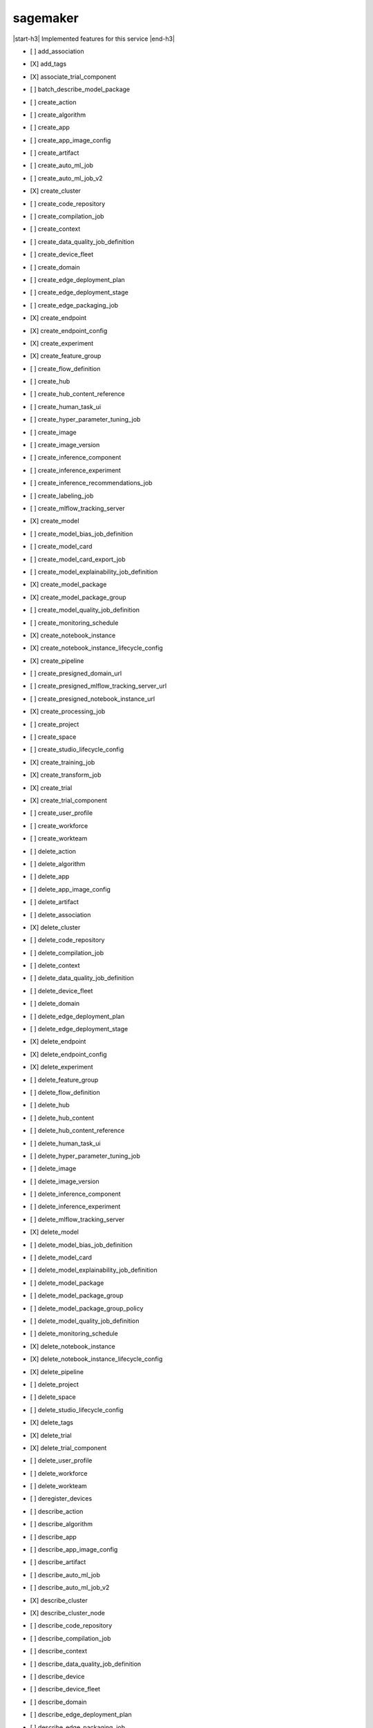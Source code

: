 .. _implementedservice_sagemaker:

.. |start-h3| raw:: html

    <h3>

.. |end-h3| raw:: html

    </h3>

=========
sagemaker
=========

|start-h3| Implemented features for this service |end-h3|

- [ ] add_association
- [X] add_tags
- [X] associate_trial_component
- [ ] batch_describe_model_package
- [ ] create_action
- [ ] create_algorithm
- [ ] create_app
- [ ] create_app_image_config
- [ ] create_artifact
- [ ] create_auto_ml_job
- [ ] create_auto_ml_job_v2
- [X] create_cluster
- [ ] create_code_repository
- [ ] create_compilation_job
- [ ] create_context
- [ ] create_data_quality_job_definition
- [ ] create_device_fleet
- [ ] create_domain
- [ ] create_edge_deployment_plan
- [ ] create_edge_deployment_stage
- [ ] create_edge_packaging_job
- [X] create_endpoint
- [X] create_endpoint_config
- [X] create_experiment
- [X] create_feature_group
- [ ] create_flow_definition
- [ ] create_hub
- [ ] create_hub_content_reference
- [ ] create_human_task_ui
- [ ] create_hyper_parameter_tuning_job
- [ ] create_image
- [ ] create_image_version
- [ ] create_inference_component
- [ ] create_inference_experiment
- [ ] create_inference_recommendations_job
- [ ] create_labeling_job
- [ ] create_mlflow_tracking_server
- [X] create_model
- [ ] create_model_bias_job_definition
- [ ] create_model_card
- [ ] create_model_card_export_job
- [ ] create_model_explainability_job_definition
- [X] create_model_package
- [X] create_model_package_group
- [ ] create_model_quality_job_definition
- [ ] create_monitoring_schedule
- [X] create_notebook_instance
- [X] create_notebook_instance_lifecycle_config
- [X] create_pipeline
- [ ] create_presigned_domain_url
- [ ] create_presigned_mlflow_tracking_server_url
- [ ] create_presigned_notebook_instance_url
- [X] create_processing_job
- [ ] create_project
- [ ] create_space
- [ ] create_studio_lifecycle_config
- [X] create_training_job
- [X] create_transform_job
- [X] create_trial
- [X] create_trial_component
- [ ] create_user_profile
- [ ] create_workforce
- [ ] create_workteam
- [ ] delete_action
- [ ] delete_algorithm
- [ ] delete_app
- [ ] delete_app_image_config
- [ ] delete_artifact
- [ ] delete_association
- [X] delete_cluster
- [ ] delete_code_repository
- [ ] delete_compilation_job
- [ ] delete_context
- [ ] delete_data_quality_job_definition
- [ ] delete_device_fleet
- [ ] delete_domain
- [ ] delete_edge_deployment_plan
- [ ] delete_edge_deployment_stage
- [X] delete_endpoint
- [X] delete_endpoint_config
- [X] delete_experiment
- [ ] delete_feature_group
- [ ] delete_flow_definition
- [ ] delete_hub
- [ ] delete_hub_content
- [ ] delete_hub_content_reference
- [ ] delete_human_task_ui
- [ ] delete_hyper_parameter_tuning_job
- [ ] delete_image
- [ ] delete_image_version
- [ ] delete_inference_component
- [ ] delete_inference_experiment
- [ ] delete_mlflow_tracking_server
- [X] delete_model
- [ ] delete_model_bias_job_definition
- [ ] delete_model_card
- [ ] delete_model_explainability_job_definition
- [ ] delete_model_package
- [ ] delete_model_package_group
- [ ] delete_model_package_group_policy
- [ ] delete_model_quality_job_definition
- [ ] delete_monitoring_schedule
- [X] delete_notebook_instance
- [X] delete_notebook_instance_lifecycle_config
- [X] delete_pipeline
- [ ] delete_project
- [ ] delete_space
- [ ] delete_studio_lifecycle_config
- [X] delete_tags
- [X] delete_trial
- [X] delete_trial_component
- [ ] delete_user_profile
- [ ] delete_workforce
- [ ] delete_workteam
- [ ] deregister_devices
- [ ] describe_action
- [ ] describe_algorithm
- [ ] describe_app
- [ ] describe_app_image_config
- [ ] describe_artifact
- [ ] describe_auto_ml_job
- [ ] describe_auto_ml_job_v2
- [X] describe_cluster
- [X] describe_cluster_node
- [ ] describe_code_repository
- [ ] describe_compilation_job
- [ ] describe_context
- [ ] describe_data_quality_job_definition
- [ ] describe_device
- [ ] describe_device_fleet
- [ ] describe_domain
- [ ] describe_edge_deployment_plan
- [ ] describe_edge_packaging_job
- [X] describe_endpoint
- [X] describe_endpoint_config
- [X] describe_experiment
- [X] describe_feature_group
- [ ] describe_feature_metadata
- [ ] describe_flow_definition
- [ ] describe_hub
- [ ] describe_hub_content
- [ ] describe_human_task_ui
- [ ] describe_hyper_parameter_tuning_job
- [ ] describe_image
- [ ] describe_image_version
- [ ] describe_inference_component
- [ ] describe_inference_experiment
- [ ] describe_inference_recommendations_job
- [ ] describe_labeling_job
- [ ] describe_lineage_group
- [ ] describe_mlflow_tracking_server
- [X] describe_model
- [ ] describe_model_bias_job_definition
- [ ] describe_model_card
- [ ] describe_model_card_export_job
- [ ] describe_model_explainability_job_definition
- [X] describe_model_package
- [X] describe_model_package_group
- [ ] describe_model_quality_job_definition
- [ ] describe_monitoring_schedule
- [ ] describe_notebook_instance
- [X] describe_notebook_instance_lifecycle_config
- [X] describe_pipeline
- [X] describe_pipeline_definition_for_execution
- [X] describe_pipeline_execution
- [X] describe_processing_job
- [ ] describe_project
- [ ] describe_space
- [ ] describe_studio_lifecycle_config
- [ ] describe_subscribed_workteam
- [X] describe_training_job
- [X] describe_transform_job
- [X] describe_trial
- [X] describe_trial_component
- [ ] describe_user_profile
- [ ] describe_workforce
- [ ] describe_workteam
- [ ] disable_sagemaker_servicecatalog_portfolio
- [X] disassociate_trial_component
- [ ] enable_sagemaker_servicecatalog_portfolio
- [ ] get_device_fleet_report
- [ ] get_lineage_group_policy
- [ ] get_model_package_group_policy
- [ ] get_sagemaker_servicecatalog_portfolio_status
- [ ] get_scaling_configuration_recommendation
- [ ] get_search_suggestions
- [ ] import_hub_content
- [ ] list_actions
- [ ] list_algorithms
- [ ] list_aliases
- [ ] list_app_image_configs
- [ ] list_apps
- [ ] list_artifacts
- [ ] list_associations
- [ ] list_auto_ml_jobs
- [ ] list_candidates_for_auto_ml_job
- [X] list_cluster_nodes
- [X] list_clusters
- [ ] list_code_repositories
- [ ] list_compilation_jobs
- [ ] list_contexts
- [ ] list_data_quality_job_definitions
- [ ] list_device_fleets
- [ ] list_devices
- [ ] list_domains
- [ ] list_edge_deployment_plans
- [ ] list_edge_packaging_jobs
- [ ] list_endpoint_configs
- [ ] list_endpoints
- [X] list_experiments
- [ ] list_feature_groups
- [ ] list_flow_definitions
- [ ] list_hub_content_versions
- [ ] list_hub_contents
- [ ] list_hubs
- [ ] list_human_task_uis
- [ ] list_hyper_parameter_tuning_jobs
- [ ] list_image_versions
- [ ] list_images
- [ ] list_inference_components
- [ ] list_inference_experiments
- [ ] list_inference_recommendations_job_steps
- [ ] list_inference_recommendations_jobs
- [ ] list_labeling_jobs
- [ ] list_labeling_jobs_for_workteam
- [ ] list_lineage_groups
- [ ] list_mlflow_tracking_servers
- [ ] list_model_bias_job_definitions
- [ ] list_model_card_export_jobs
- [ ] list_model_card_versions
- [ ] list_model_cards
- [ ] list_model_explainability_job_definitions
- [ ] list_model_metadata
- [X] list_model_package_groups
- [X] list_model_packages
- [ ] list_model_quality_job_definitions
- [X] list_models
- [ ] list_monitoring_alert_history
- [ ] list_monitoring_alerts
- [ ] list_monitoring_executions
- [ ] list_monitoring_schedules
- [ ] list_notebook_instance_lifecycle_configs
- [X] list_notebook_instances
  
        The following parameters are not yet implemented:
        CreationTimeBefore, CreationTimeAfter, LastModifiedTimeBefore, LastModifiedTimeAfter, NotebookInstanceLifecycleConfigNameContains, DefaultCodeRepositoryContains, AdditionalCodeRepositoryEquals
        

- [ ] list_pipeline_execution_steps
- [X] list_pipeline_executions
- [X] list_pipeline_parameters_for_execution
- [X] list_pipelines
- [X] list_processing_jobs
- [ ] list_projects
- [ ] list_resource_catalogs
- [ ] list_spaces
- [ ] list_stage_devices
- [ ] list_studio_lifecycle_configs
- [ ] list_subscribed_workteams
- [X] list_tags
- [X] list_training_jobs
- [ ] list_training_jobs_for_hyper_parameter_tuning_job
- [X] list_transform_jobs
- [X] list_trial_components
- [X] list_trials
- [ ] list_user_profiles
- [ ] list_workforces
- [ ] list_workteams
- [ ] put_model_package_group_policy
- [ ] query_lineage
- [ ] register_devices
- [ ] render_ui_template
- [ ] retry_pipeline_execution
- [X] search
- [ ] send_pipeline_execution_step_failure
- [ ] send_pipeline_execution_step_success
- [ ] start_edge_deployment_stage
- [ ] start_inference_experiment
- [ ] start_mlflow_tracking_server
- [ ] start_monitoring_schedule
- [X] start_notebook_instance
- [X] start_pipeline_execution
- [ ] stop_auto_ml_job
- [ ] stop_compilation_job
- [ ] stop_edge_deployment_stage
- [ ] stop_edge_packaging_job
- [ ] stop_hyper_parameter_tuning_job
- [ ] stop_inference_experiment
- [ ] stop_inference_recommendations_job
- [ ] stop_labeling_job
- [ ] stop_mlflow_tracking_server
- [ ] stop_monitoring_schedule
- [X] stop_notebook_instance
- [ ] stop_pipeline_execution
- [ ] stop_processing_job
- [ ] stop_training_job
- [ ] stop_transform_job
- [ ] update_action
- [ ] update_app_image_config
- [ ] update_artifact
- [ ] update_cluster
- [ ] update_cluster_software
- [ ] update_code_repository
- [ ] update_context
- [ ] update_device_fleet
- [ ] update_devices
- [ ] update_domain
- [ ] update_endpoint
- [X] update_endpoint_weights_and_capacities
- [ ] update_experiment
- [ ] update_feature_group
- [ ] update_feature_metadata
- [ ] update_hub
- [ ] update_image
- [ ] update_image_version
- [ ] update_inference_component
- [ ] update_inference_component_runtime_config
- [ ] update_inference_experiment
- [ ] update_mlflow_tracking_server
- [ ] update_model_card
- [X] update_model_package
- [ ] update_monitoring_alert
- [ ] update_monitoring_schedule
- [ ] update_notebook_instance
- [ ] update_notebook_instance_lifecycle_config
- [X] update_pipeline
- [ ] update_pipeline_execution
- [ ] update_project
- [ ] update_space
- [ ] update_training_job
- [ ] update_trial
- [X] update_trial_component
- [ ] update_user_profile
- [ ] update_workforce
- [ ] update_workteam

